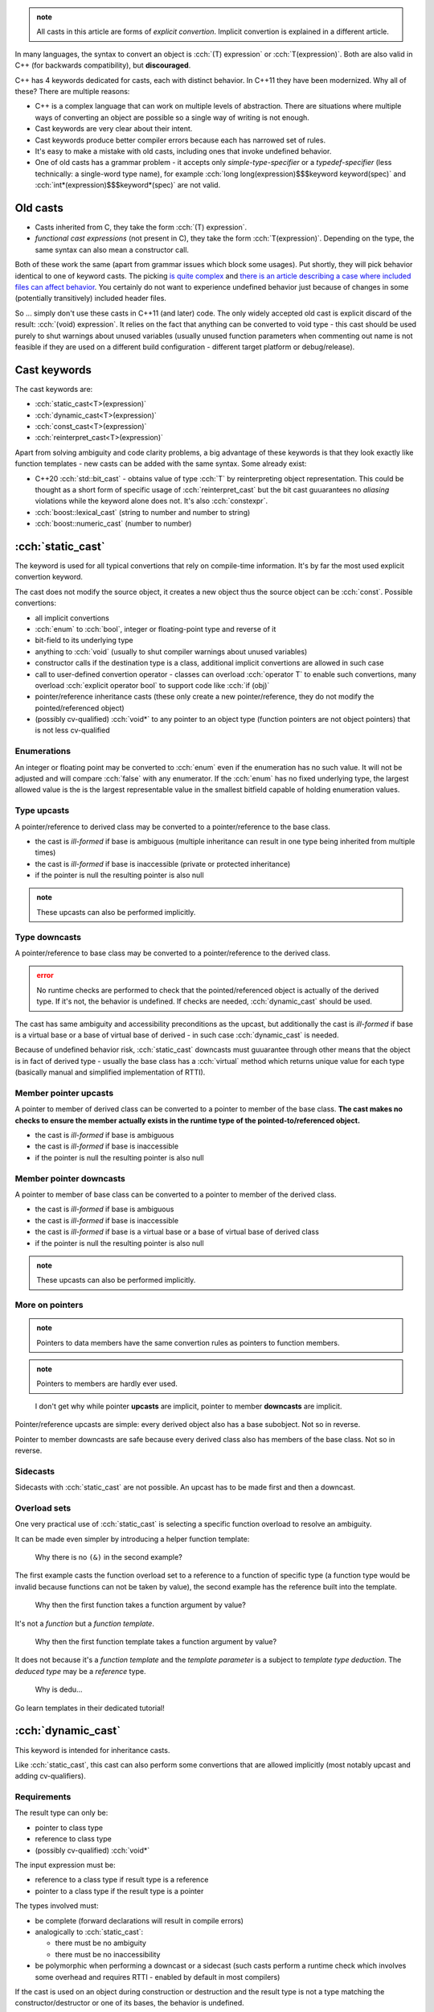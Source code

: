 .. title: casts
.. slug: index
.. description: explicit cast keywords in C++
.. author: Xeverous

.. admonition:: note
    :class: note

    All casts in this article are forms of *explicit convertion*. Implicit convertion is explained in a different article.

In many languages, the syntax to convert an object is :cch:`(T) expression` or :cch:`T(expression)`. Both are also valid in C++ (for backwards compatibility), but **discouraged**.

C++ has 4 keywords dedicated for casts, each with distinct behavior. In C++11 they have been modernized. Why all of these? There are multiple reasons:

- C++ is a complex language that can work on multiple levels of abstraction. There are situations where multiple ways of converting an object are possible so a single way of writing is not enough.
- Cast keywords are very clear about their intent.
- Cast keywords produce better compiler errors because each has narrowed set of rules.
- It's easy to make a mistake with old casts, including ones that invoke undefined behavior.
- One of old casts has a grammar problem - it accepts only *simple-type-specifier* or a *typedef-specifier* (less technically: a single-word type name), for example :cch:`long long(expression)$$$keyword keyword(spec)` and :cch:`int*(expression)$$$keyword*(spec)` are not valid.

Old casts
#########

- Casts inherited from C, they take the form :cch:`(T) expression`.
- *functional cast expressions* (not present in C), they take the form :cch:`T(expression)`. Depending on the type, the same syntax can also mean a constructor call.

Both of these work the same (apart from grammar issues which block some usages). Put shortly, they will pick behavior identical to one of keyword casts. The picking `is quite complex <https://en.cppreference.com/w/cpp/language/explicit_cast>`_ and `there is an article describing a case where included files can affect behavior <https://anteru.net/blog/2007/c-background-static-reinterpret-and-c-style-casts/>`_. You certainly do not want to experience undefined behavior just because of changes in some (potentially transitively) included header files.

So ... simply don't use these casts in C++11 (and later) code. The only widely accepted old cast is explicit discard of the result: :cch:`(void) expression`. It relies on the fact that anything can be converted to void type - this cast should be used purely to shut warnings about unused variables (usually unused function parameters when commenting out name is not feasible if they are used on a different build configuration - different target platform or debug/release).

Cast keywords
#############

The cast keywords are:

- :cch:`static_cast<T>(expression)`
- :cch:`dynamic_cast<T>(expression)`
- :cch:`const_cast<T>(expression)`
- :cch:`reinterpret_cast<T>(expression)`

Apart from solving ambiguity and code clarity problems, a big advantage of these keywords is that they look exactly like function templates - new casts can be added with the same syntax. Some already exist:

- C++20 :cch:`std::bit_cast` - obtains value of type :cch:`T` by reinterpreting object representation. This could be thought as a short form of specific usage of :cch:`reinterpret_cast` but the bit cast guuarantees no *aliasing* violations while the keyword alone does not. It's also :cch:`constexpr`.
- :cch:`boost::lexical_cast` (string to number and number to string)
- :cch:`boost::numeric_cast` (number to number)

:cch:`static_cast`
##################

The keyword is used for all typical convertions that rely on compile-time information. It's by far the most used explicit convertion keyword.

The cast does not modify the source object, it creates a new object thus the source object can be :cch:`const`. Possible convertions:

- all implicit convertions
- :cch:`enum` to :cch:`bool`, integer or floating-point type and reverse of it
- bit-field to its underlying type
- anything to :cch:`void` (usually to shut compiler warnings about unused variables)
- constructor calls if the destination type is a class, additional implicit convertions are allowed in such case
- call to user-defined convertion operator - classes can overload :cch:`operator T` to enable such convertions, many overload :cch:`explicit operator bool` to support code like :cch:`if (obj)`
- pointer/reference inheritance casts (these only create a new pointer/reference, they do not modify the pointed/referenced object)
- (possibly cv-qualified) :cch:`void*` to any pointer to an object type (function pointers are not object pointers) that is not less cv-qualified

Enumerations
============

An integer or floating point may be converted to :cch:`enum` even if the enumeration has no such value. It will not be adjusted and will compare :cch:`false` with any enumerator. If the :cch:`enum` has no fixed underlying type, the largest allowed value is the is the largest representable value in the smallest bitfield capable of holding enumeration values.

.. cch::
    :code_path: static_cast_enum.cpp
    :color_path: static_cast_enum.color

Type upcasts
============

A pointer/reference to derived class may be converted to a pointer/reference to the base class.

- the cast is *ill-formed* if base is ambiguous (multiple inheritance can result in one type being inherited from multiple times)
- the cast is *ill-formed* if base is inaccessible (private or protected inheritance)
- if the pointer is null the resulting pointer is also null

.. cch::
    :code_path: static_cast_upcast.cpp
    :color_path: static_cast_upcast.color

.. admonition:: note
    :class: note

    These upcasts can also be performed implicitly.

Type downcasts
==============

A pointer/reference to base class may be converted to a pointer/reference to the derived class.

.. admonition:: error
    :class: error

    No runtime checks are performed to check that the pointed/referenced object is actually of the derived type. If it's not, the behavior is undefined. If checks are needed, :cch:`dynamic_cast` should be used.

The cast has same ambiguity and accessibility preconditions as the upcast, but additionally the cast is *ill-formed* if base is a virtual base or a base of virtual base of derived - in such case :cch:`dynamic_cast` is needed.

.. cch::
    :code_path: static_cast_downcast.cpp
    :color_path: static_cast_downcast.color

Because of undefined behavior risk, :cch:`static_cast` downcasts must guuarantee through other means that the object is in fact of derived type - usually the base class has a :cch:`virtual` method which returns unique value for each type (basically manual and simplified implementation of RTTI).

Member pointer upcasts
======================

A pointer to member of derived class can be converted to a pointer to member of the base class. **The cast makes no checks to ensure the member actually exists in the runtime type of the pointed-to/referenced object.**

- the cast is *ill-formed* if base is ambiguous
- the cast is *ill-formed* if base is inaccessible
- if the pointer is null the resulting pointer is also null

.. cch::
    :code_path: static_cast_mp_upcast.cpp
    :color_path: static_cast_mp_upcast.color

Member pointer downcasts
========================

A pointer to member of base class can be converted to a pointer to member of the derived class.

- the cast is *ill-formed* if base is ambiguous
- the cast is *ill-formed* if base is inaccessible
- the cast is *ill-formed* if base is a virtual base or a base of virtual base of derived class
- if the pointer is null the resulting pointer is also null

.. admonition:: note
    :class: note

    These upcasts can also be performed implicitly.

More on pointers
================

.. TODO move pointer convertions to pointers chapter? This article deals with inheritance only but pointers have many more convertions (void*, interconvertibility, aliasing, cv-qualifiers)

.. TODO mention: Static casts can not be used for int-to-string or string-to-int convertions since they involve a class type. Standard library offers multiple parsing functions instead.

.. admonition:: note
    :class: note

    Pointers to data members have the same convertion rules as pointers to function members.

.. admonition:: note
    :class: note

    Pointers to members are hardly ever used.

..

    I don't get why while pointer **upcasts** are implicit, pointer to member **downcasts** are implicit.

Pointer/reference upcasts are simple: every derived object also has a base subobject. Not so in reverse.

Pointer to member downcasts are safe because every derived class also has members of the base class. Not so in reverse.

Sidecasts
=========

Sidecasts with :cch:`static_cast` are not possible. An upcast has to be made first and then a downcast.

.. cch::
    :code_path: static_cast_sidecast.cpp
    :color_path: static_cast_sidecast.color

Overload sets
=============

One very practical use of :cch:`static_cast` is selecting a specific function overload to resolve an ambiguity.

.. cch::
    :code_path: static_cast_overload_set.cpp
    :color_path: static_cast_overload_set.color

It can be made even simpler by introducing a helper function template:

.. cch::
    :code_path: static_cast_select_overload.cpp
    :color_path: static_cast_select_overload.color

..

    Why there is no ``(&)`` in the second example?

The first example casts the function overload set to a reference to a function of specific type (a function type would be invalid because functions can not be taken by value), the second example has the reference built into the template.

    Why then the first function takes a function argument by value?

It's not a *function* but a *function template*.

    Why then the first function template takes a function argument by value?

It does not because it's a *function template* and the *template parameter* is a subject to *template type deduction*. The *deduced type* may be a *reference* type.

    Why is dedu...

Go learn templates in their dedicated tutorial!

:cch:`dynamic_cast`
###################

This keyword is intended for inheritance casts.

Like :cch:`static_cast`, this cast can also perform some convertions that are allowed implicitly (most notably upcast and adding cv-qualifiers).

Requirements
============

The result type can only be:

- pointer to class type
- reference to class type
- (possibly cv-qualified) :cch:`void*`

The input expression must be:

- reference to a class type if result type is a reference
- pointer to a class type if the result type is a pointer

The types involved must:

- be complete (forward declarations will result in compile errors)
- analogically to :cch:`static_cast`:

  - there must be no ambiguity
  - there must be no inaccessibility

- be polymorphic when performing a downcast or a sidecast (such casts perform a runtime check which involves some overhead and requires RTTI - enabled by default in most compilers)

If the cast is used on an object during construction or destruction and the result type is not a type matching the constructor/destructor or one of its bases, the behavior is undefined.

Results
=======

- If the result type is a pointer and the input pointer is null or cast fails the result is a null pointer.
- If the result type is a reference and the cast fails, an exception of type :cch:`std::bad_cast` or a type derived from it is thrown.

The pointer version is strongly preferred. Use the reference version when you don't expect the cast to fail.

Examples
========

.. cch::
    :code_path: dynamic_cast_inheritance.cpp
    :color_path: dynamic_cast_inheritance.color

.. cch::
    :code_path: dynamic_cast_ctor_dtor.cpp
    :color_path: dynamic_cast_ctor_dtor.color

Questions
=========

    What if RTTI is disabled?

Most compilers, if given ``-fno-rtti`` option (or equivalent) treat RTTI-requiring :cch:`dynamic_cast` expressions as ill-formed. For more information see typeof article TODO link.

    Are :cch:`static_cast` casts and :cch:`dynamic_cast` upcasts only an abstraction? Do they compile to any machine instructions?

They can. Apart from *padding* issues (caused by different *alignment* requirements) in case of :cch:`virtual` base classes (even with no :cch:`virtual` functions), the compiler may need to adjust :cch:`this` pointer to correctly point to a subobject of specified type.

:cch:`const_cast`
#################

This cast can unconditionally add or remove :cch:`const` and/or :cch:`volatile` on:

- references
- (potentially multilevel) pointers
- (potentially multilevel) pointers to data members
- (potentially multilevel) pointers to arrays of known bound
- (potentially multilevel) pointers to arrays of unknown bound

Pointers to functions and pointers to member functions are not subject to :cch:`const_cast`.

The cast is designed to workaround issues with legacy code, particulary C code before C imported :cch:`const` keyword from C++.

.. admonition:: error
    :class: error

    The cast allows to form non-const references/pointers to :cch:`const` objects and non-volatile references/pointers to :cch:`volatile` objects. Modifying a :cch:`const` object through a non-const access path and referring to a :cch:`volatile` object through a non-volatile *glvalue* results in undefined behavior.

In short, **while the cast allows to strip** :cch:`const` **and** :cch:`volatile`\ **, it still doesn't justify breaking related rules**. It's purely to interact with troublesome non-cv-qualifier-correct legacy code.

.. cch::
    :code_path: const_cast_legacy.cpp
    :color_path: const_cast_legacy.color

.. cch::
    :code_path: const_cast_objects.cpp
    :color_path: const_cast_objects.color

.. cch::
    :code_path: const_cast_functions.cpp
    :color_path: const_cast_functions.color

:cch:`reinterpret_cast`
#######################

Similarly to :cch:`const_cast`, :cch:`reinterpret_cast` does not compile to any machine instructions (except when converting between integers and pointers or on obscure architectures where pointer representation depends on its type). **It is purely a compile-time directive which instructs the compiler to treat expression as if it had a different type.**

Because the cast allows to explicitly violate the type system (except :cch:`const` and :cch:`volatile` for which :cch:`const_cast` has to be used) and multiple implementation and platform shenanigans are in play, there are numerous rules that specify different requirements and guuarantees. The cast is used practically only for platform-specific code or code that relies on particular implementation guuarantees (larger than the standard).

The standard technically allows many obscure platforms, but in practice many (if not majority or all) platforms have relatively simple pointer implementation where:

- :cch:`sizeof(void*) == sizeof(T*)$$$keyword(keyword*) == keyword(tparam*)` for any :cch:`T`
- :cch:`sizeof(void*) == sizeof(std::uintmax_t)$$$keyword(keyword*) == keyword(namespace::type)`
- :cch:`sizeof(void*) == sizeof(std::uintptr_t)$$$keyword(keyword*) == keyword(namespace::type)`
- :cch:`alignof(void*) == alignof(std::uintptr_t)$$$keyword(keyword*) == keyword(namespace::type)`
- :cch:`std::uintmax_t` and :cch:`std::uintptr_t` are the same type
- :cch:`void*` can be safely converted to and from non-member function pointers.

Note that pointers to member functions are not the same as pointers to free functions as the former have to support :cch:`virtual` functions and multiple inheritance. Such pointers typically hold multiple addresses and/or offsets. `Relevant SO question. <https://stackoverflow.com/q/12006854/4818802>`_

Integral convertions
====================

- A pointer can be converted to any integral type large enough to hold all values of its type.
- A value of any integral or enumeration type can be converted to a pointer type. A pointer converted to an integer of sufficient size and back to the same pointer type is guaranteed to have its original value, otherwise the resulting pointer cannot be dereferenced safely (the round-trip conversion in the opposite direction is not guaranteed; the same pointer may have multiple integer representations).

This is simple. Pointers are just memory addresses (the pointed type is purely an abstraction information for the compiler) so their values can aswell be held by integral types. If implementation supports it, :cch:`<cstdint>` delivers :cch:`std::uintptr_t` (not a separate type but an alias, usually for :cch:`unsigned long long`) which is capable of holding pointers to :cch:`void`. There is also :cch:`std::intptr_t` but I have never seen anyone using it, :cch:`signed` integral just doesn't seem right here. I recommend to use :cch:`std::uintptr_t` if it's available because the name clearly specifies intention.

.. This is left unmentioned - seems to have no practical/meritorical value
.. Any value of type std::nullptr_t, including nullptr can be converted to any integral type as if it were (void*)0, but no value, not even nullptr can be converted to std::nullptr_t: static_cast should be used for that purpose.

- An expression of integral, enumeration, pointer, or pointer-to-member type can be converted to its own type. No changes in value.

I guess this exists to support templates using :cch:`reinterpret_cast` which accidentally invoke identity convertions in instantiations for some types.

Pointer convertions
===================

- A pointer to member function can be converted to pointer to a different member function of a different type. Conversion back to the original type yields the original value, otherwise the resulting pointer cannot be used safely.
- A pointer to member object of some class :cch:`T` can be converted to a pointer to another member object of another class :cch:`U`. If alignment of :cch:`U` is not stricter than alignment of :cch:`T` (that is, :cch:`alignof(U) <= alignof(T)$$$keyword(tparam) <= keyword(tparam)`), conversion back to the original type :cch:`T` yields the original value, otherwise the resulting pointer cannot be used safely.
- Any pointer to function can be converted to a pointer to a different function type. Calling the function through a pointer to a different function type is undefined, but converting such pointer back to pointer to the original function type yields the pointer to the original function.
- On some implementations, a function pointer can be converted to :cch:`void*` or any other object pointer, or vice versa. If the implementation supports conversion in both directions, conversion to the original type yields the original value, otherwise the resulting pointer cannot be dereferenced or called safely.

The last point is `required on any POSIX compatible system <http://pubs.opengroup.org/onlinepubs/9699919799/functions/dlsym.html>`_ because :cch:`dlsym$$$func` returns pointers to dynamically loaded objects which may be functions.

Aliasing casts
==============

These are the primary uses of :cch:`reinterpret_cast`. They create references/pointers which *alias* an existing object and allow access to its byte representation.

.. admonition:: error
    :class: error

    :cch:`reinterpret_cast` alone does not justify violating *aliasing rules*. Only certain types are allowed to *alias* each other. Any technique that is seemingly capable of creating a situation where two pointers to different types that are not exempt from *strict aliasing* could simultaneously exist (and both can be used to load or store the same memory) necessarily invokes undefined behavior.

    For an explanation about *strict aliasing* see its dedicated article TODO link.

- Any object pointer type :cch:`T*` can be converted to another object pointer type :cch:`cv U*$$$spec tparam*`. This is exactly equivalent to :cch:`static_cast<cv U*>(static_cast<cv void*>(expression))$$$keyword<spec tparam*>(keyword<spec keyword*>(spec))`, which implies that if alignment of :cch:`U` is not stricter than alignment of :cch:`T` (that is, :cch:`alignof(U) <= alignof(T)$$$keyword(tparam) <= keyword(tparam)`), the value of the pointer does not change and conversion of the resulting pointer back to its original type yields the original value.
- An *lvalue* expression of type :cch:`T` can be converted to reference to another type :cch:`U`. The result is an *lvalue* or *xvalue* referring to the same object as the original *lvalue*, but with a different type. No temporary is created, no copy is made, no constructors or conversion functions are called.

Summary
#######

- use :cch:`static_cast` for:

  - converting between different types of data (usually numeric)
  - downcasting when it's known that the object if of derived type

- use :cch:`dynamic_cast` for downcasts and sidecasts when *dynamic type* of the object is not known
- use :cch:`const_cast` for dealing for non-cv-qualifier-correct interfaces
- use :cch:`reinterpret_cast` for:

  - inspecting object representation
  - interacting with low-level facilities
  - pointer-integer convertions
